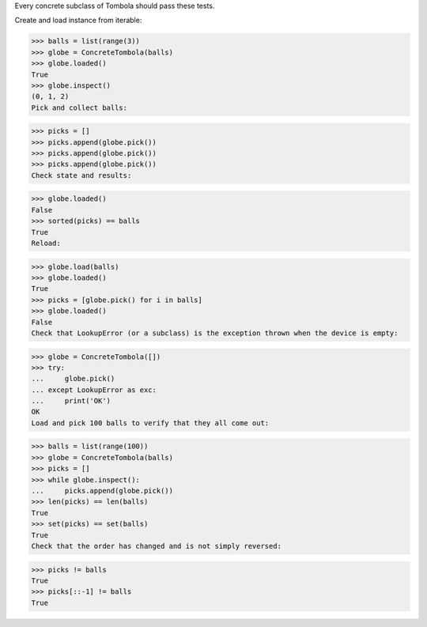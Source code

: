 Every concrete subclass of Tombola should pass these tests.

Create and load instance from iterable:

>>> balls = list(range(3))
>>> globe = ConcreteTombola(balls)
>>> globe.loaded()
True
>>> globe.inspect()
(0, 1, 2)
Pick and collect balls:

>>> picks = []
>>> picks.append(globe.pick())
>>> picks.append(globe.pick())
>>> picks.append(globe.pick())
Check state and results:

>>> globe.loaded()
False
>>> sorted(picks) == balls
True
Reload:

>>> globe.load(balls)
>>> globe.loaded()
True
>>> picks = [globe.pick() for i in balls]
>>> globe.loaded()
False
Check that LookupError (or a subclass) is the exception thrown when the device is empty:

>>> globe = ConcreteTombola([])
>>> try:
...     globe.pick()
... except LookupError as exc:
...     print('OK')
OK
Load and pick 100 balls to verify that they all come out:

>>> balls = list(range(100))
>>> globe = ConcreteTombola(balls)
>>> picks = []
>>> while globe.inspect():
...     picks.append(globe.pick())
>>> len(picks) == len(balls)
True
>>> set(picks) == set(balls)
True
Check that the order has changed and is not simply reversed:

>>> picks != balls
True
>>> picks[::-1] != balls
True